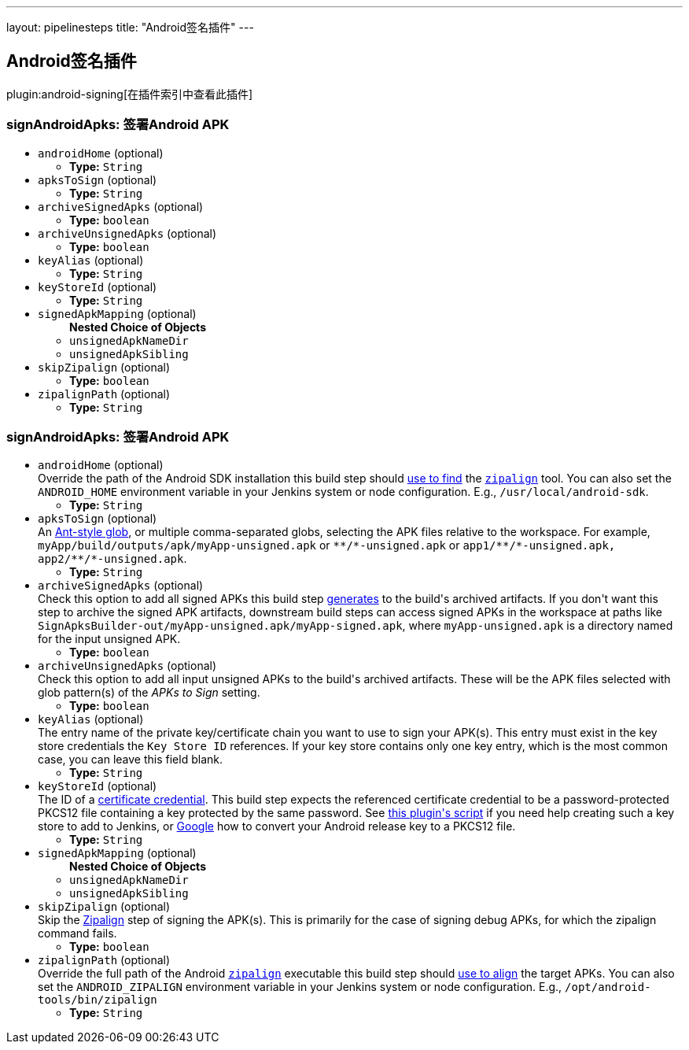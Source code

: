 ---
layout: pipelinesteps
title: "Android签名插件"
---

:notitle:
:description:
:author:
:email: jenkinsci-users@googlegroups.com
:sectanchors:
:toc: left

== Android签名插件

plugin:android-signing[在插件索引中查看此插件]

=== +signAndroidApks+: 签署Android APK
++++
<ul><li><code>androidHome</code> (optional)
<ul><li><b>Type:</b> <code>String</code></li></ul></li>
<li><code>apksToSign</code> (optional)
<ul><li><b>Type:</b> <code>String</code></li></ul></li>
<li><code>archiveSignedApks</code> (optional)
<ul><li><b>Type:</b> <code>boolean</code></li></ul></li>
<li><code>archiveUnsignedApks</code> (optional)
<ul><li><b>Type:</b> <code>boolean</code></li></ul></li>
<li><code>keyAlias</code> (optional)
<ul><li><b>Type:</b> <code>String</code></li></ul></li>
<li><code>keyStoreId</code> (optional)
<ul><li><b>Type:</b> <code>String</code></li></ul></li>
<li><code>signedApkMapping</code> (optional)
<ul><b>Nested Choice of Objects</b>
<li><code>unsignedApkNameDir</code></li>
<ul></ul><li><code>unsignedApkSibling</code></li>
<ul></ul></ul></li>
<li><code>skipZipalign</code> (optional)
<ul><li><b>Type:</b> <code>boolean</code></li></ul></li>
<li><code>zipalignPath</code> (optional)
<ul><li><b>Type:</b> <code>String</code></li></ul></li>
</ul>


++++
=== +signAndroidApks+:  签署Android APK
++++
<ul><li><code>androidHome</code> (optional)
<div><div>
  Override the path of the Android SDK installation this build step should 
 <a href="https://github.com/jenkinsci/android-signing-plugin#usage" rel="nofollow">use to find</a> the 
 <code><a href="https://developer.android.com/studio/command-line/zipalign.html" rel="nofollow">zipalign</a></code> tool. You can also set the 
 <code>ANDROID_HOME</code> environment variable in your Jenkins system or node configuration. E.g., 
 <code>/usr/local/android-sdk</code>. 
</div></div>

<ul><li><b>Type:</b> <code>String</code></li></ul></li>
<li><code>apksToSign</code> (optional)
<div><div>
  An 
 <a href="https://ant.apache.org/manual/dirtasks.html" rel="nofollow">Ant-style glob</a>, or multiple comma-separated globs, selecting the APK files relative to the workspace. For example, 
 <code>myApp/build/outputs/apk/myApp-unsigned.apk</code> or 
 <code>**/*-unsigned.apk</code> or 
 <code>app1/**/*-unsigned.apk, app2/**/*-unsigned.apk</code>. 
</div></div>

<ul><li><b>Type:</b> <code>String</code></li></ul></li>
<li><code>archiveSignedApks</code> (optional)
<div><div>
  Check this option to add all signed APKs this build step 
 <a href="https://github.com/jenkinsci/android-signing-plugin#usage" rel="nofollow">generates</a> to the build's archived artifacts. If you don't want this step to archive the signed APK artifacts, downstream build steps can access signed APKs in the workspace at paths like 
 <code>SignApksBuilder-out/myApp-unsigned.apk/myApp-signed.apk</code>, where 
 <code>myApp-unsigned.apk</code> is a directory named for the input unsigned APK. 
</div></div>

<ul><li><b>Type:</b> <code>boolean</code></li></ul></li>
<li><code>archiveUnsignedApks</code> (optional)
<div><div>
  Check this option to add all input unsigned APKs to the build's archived artifacts. These will be the APK files selected with glob pattern(s) of the 
 <i>APKs to Sign</i> setting. 
</div></div>

<ul><li><b>Type:</b> <code>boolean</code></li></ul></li>
<li><code>keyAlias</code> (optional)
<div><div>
  The entry name of the private key/certificate chain you want to use to sign your APK(s). This entry must exist in the key store credentials the 
 <code>Key Store ID</code> references. If your key store contains only one key entry, which is the most common case, you can leave this field blank. 
</div></div>

<ul><li><b>Type:</b> <code>String</code></li></ul></li>
<li><code>keyStoreId</code> (optional)
<div><div>
  The ID of a 
 <a href="https://wiki.jenkins-ci.org/display/JENKINS/Credentials+Plugin" rel="nofollow">certificate credential</a>. This build step expects the referenced certificate credential to be a password-protected PKCS12 file containing a key protected by the same password. See 
 <a href="https://github.com/jenkinsci/android-signing-plugin/blob/master/src/test/resources/create_key_store.sh" rel="nofollow">this plugin's script</a> if you need help creating such a key store to add to Jenkins, or 
 <a href="https://www.google.com/webhp?sourceid=chrome-instant&amp;ion=1&amp;espv=2&amp;ie=UTF-8#q=convert+android+release+keystore+to+pkcs12&amp;*" rel="nofollow">Google</a> how to convert your Android release key to a PKCS12 file. 
</div></div>

<ul><li><b>Type:</b> <code>String</code></li></ul></li>
<li><code>signedApkMapping</code> (optional)
<ul><b>Nested Choice of Objects</b>
<li><code>unsignedApkNameDir</code></li>
<ul></ul><li><code>unsignedApkSibling</code></li>
<ul></ul></ul></li>
<li><code>skipZipalign</code> (optional)
<div><div>
  Skip the 
 <a href="https://developer.android.com/studio/command-line/zipalign.html" rel="nofollow">Zipalign</a> step of signing the APK(s). This is primarily for the case of signing debug APKs, for which the zipalign command fails. 
</div></div>

<ul><li><b>Type:</b> <code>boolean</code></li></ul></li>
<li><code>zipalignPath</code> (optional)
<div><div>
  Override the full path of the Android 
 <code><a href="https://developer.android.com/studio/command-line/zipalign.html" rel="nofollow">zipalign</a></code> executable this build step should 
 <a href="https://github.com/jenkinsci/android-signing-plugin#usage" rel="nofollow">use to align</a> the target APKs. You can also set the 
 <code>ANDROID_ZIPALIGN</code> environment variable in your Jenkins system or node configuration. E.g., 
 <code>/opt/android-tools/bin/zipalign</code> 
</div></div>

<ul><li><b>Type:</b> <code>String</code></li></ul></li>
</ul>


++++
